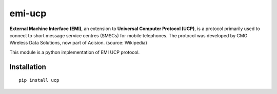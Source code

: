=======
emi-ucp
=======

.. image:: https://img.shields.io/travis/amateja/emi-ucp.svg
.. image:: https://img.shields.io/coveralls/amateja/emi-ucp.svg
.. image:: https://img.shields.io/pypi/v/ucp.svg
.. image:: https://img.shields.io/pypi/format/ucp.svg
.. image:: https://img.shields.io/pypi/pyversions/ucp.svg
.. image:: https://img.shields.io/pypi/status/ucp.svg
.. image:: https://img.shields.io/pypi/l/ucp.svg

**External Machine Interface (EMI)**, an extension to
**Universal Computer Protocol (UCP)**, is a protocol primarily used to connect
to short message service centres (SMSCs) for mobile telephones. The protocol
was developed by CMG Wireless Data Solutions, now part of Acision.
(source: Wikipedia)

This module is a python implementation of EMI UCP protocol.

Installation
============

::

    pip install ucp


